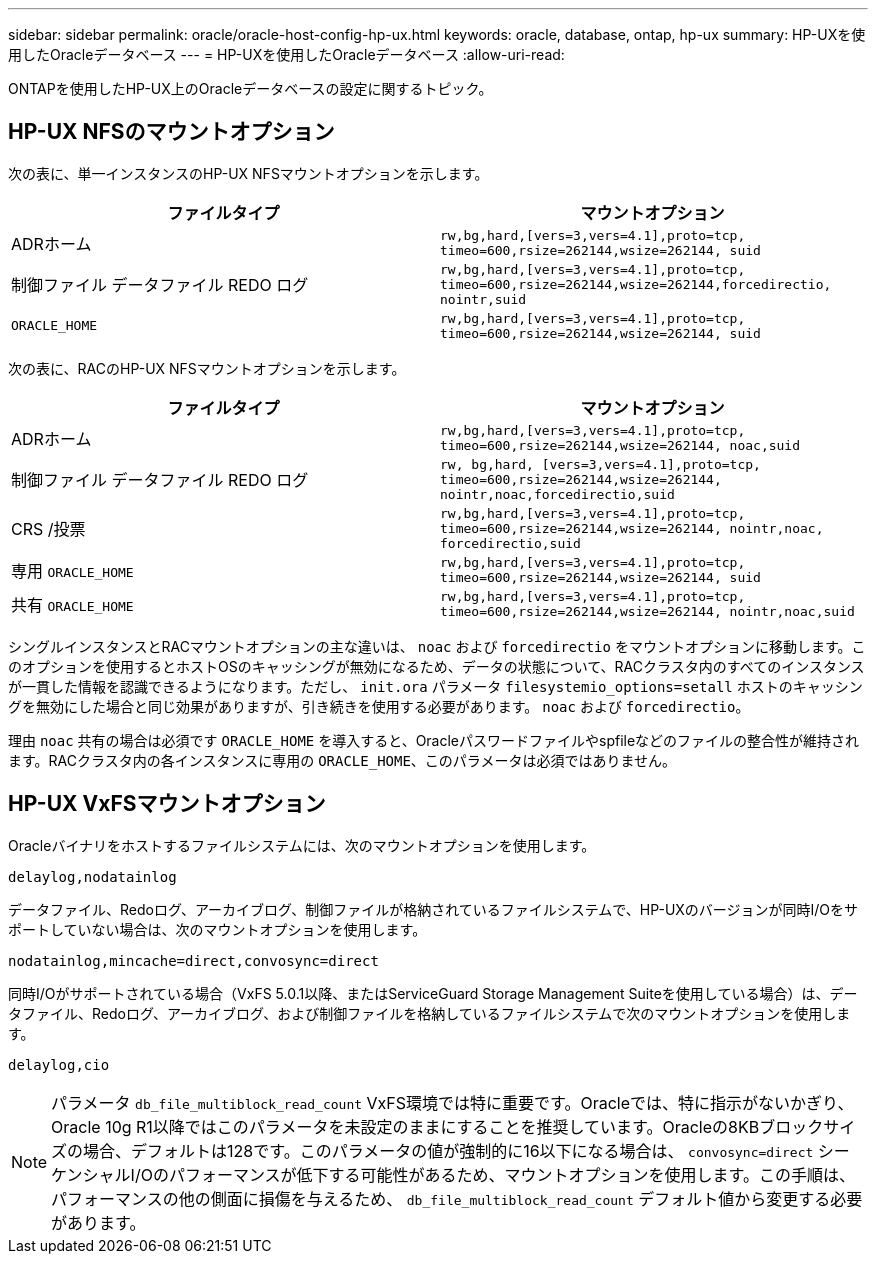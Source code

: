 ---
sidebar: sidebar 
permalink: oracle/oracle-host-config-hp-ux.html 
keywords: oracle, database, ontap, hp-ux 
summary: HP-UXを使用したOracleデータベース 
---
= HP-UXを使用したOracleデータベース
:allow-uri-read: 


[role="lead"]
ONTAPを使用したHP-UX上のOracleデータベースの設定に関するトピック。



== HP-UX NFSのマウントオプション

次の表に、単一インスタンスのHP-UX NFSマウントオプションを示します。

|===
| ファイルタイプ | マウントオプション 


| ADRホーム | `rw,bg,hard,[vers=3,vers=4.1],proto=tcp,
timeo=600,rsize=262144,wsize=262144,
suid` 


| 制御ファイル
データファイル
REDO ログ | `rw,bg,hard,[vers=3,vers=4.1],proto=tcp,
timeo=600,rsize=262144,wsize=262144,forcedirectio, nointr,suid` 


| `ORACLE_HOME` | `rw,bg,hard,[vers=3,vers=4.1],proto=tcp,
timeo=600,rsize=262144,wsize=262144,
suid` 
|===
次の表に、RACのHP-UX NFSマウントオプションを示します。

|===
| ファイルタイプ | マウントオプション 


| ADRホーム | `rw,bg,hard,[vers=3,vers=4.1],proto=tcp,
timeo=600,rsize=262144,wsize=262144,
noac,suid` 


| 制御ファイル
データファイル
REDO ログ | `rw, bg,hard, [vers=3,vers=4.1],proto=tcp,
timeo=600,rsize=262144,wsize=262144,
nointr,noac,forcedirectio,suid` 


| CRS /投票 | `rw,bg,hard,[vers=3,vers=4.1],proto=tcp,
timeo=600,rsize=262144,wsize=262144,
nointr,noac,
forcedirectio,suid` 


| 専用 `ORACLE_HOME` | `rw,bg,hard,[vers=3,vers=4.1],proto=tcp,
timeo=600,rsize=262144,wsize=262144,
suid` 


| 共有 `ORACLE_HOME` | `rw,bg,hard,[vers=3,vers=4.1],proto=tcp,
timeo=600,rsize=262144,wsize=262144,
nointr,noac,suid` 
|===
シングルインスタンスとRACマウントオプションの主な違いは、 `noac` および `forcedirectio` をマウントオプションに移動します。このオプションを使用するとホストOSのキャッシングが無効になるため、データの状態について、RACクラスタ内のすべてのインスタンスが一貫した情報を認識できるようになります。ただし、 `init.ora` パラメータ `filesystemio_options=setall` ホストのキャッシングを無効にした場合と同じ効果がありますが、引き続きを使用する必要があります。 `noac` および `forcedirectio`。

理由 `noac` 共有の場合は必須です `ORACLE_HOME` を導入すると、Oracleパスワードファイルやspfileなどのファイルの整合性が維持されます。RACクラスタ内の各インスタンスに専用の `ORACLE_HOME`、このパラメータは必須ではありません。



== HP-UX VxFSマウントオプション

Oracleバイナリをホストするファイルシステムには、次のマウントオプションを使用します。

....
delaylog,nodatainlog
....
データファイル、Redoログ、アーカイブログ、制御ファイルが格納されているファイルシステムで、HP-UXのバージョンが同時I/Oをサポートしていない場合は、次のマウントオプションを使用します。

....
nodatainlog,mincache=direct,convosync=direct
....
同時I/Oがサポートされている場合（VxFS 5.0.1以降、またはServiceGuard Storage Management Suiteを使用している場合）は、データファイル、Redoログ、アーカイブログ、および制御ファイルを格納しているファイルシステムで次のマウントオプションを使用します。

....
delaylog,cio
....

NOTE: パラメータ `db_file_multiblock_read_count` VxFS環境では特に重要です。Oracleでは、特に指示がないかぎり、Oracle 10g R1以降ではこのパラメータを未設定のままにすることを推奨しています。Oracleの8KBブロックサイズの場合、デフォルトは128です。このパラメータの値が強制的に16以下になる場合は、 `convosync=direct` シーケンシャルI/Oのパフォーマンスが低下する可能性があるため、マウントオプションを使用します。この手順は、パフォーマンスの他の側面に損傷を与えるため、 `db_file_multiblock_read_count` デフォルト値から変更する必要があります。
